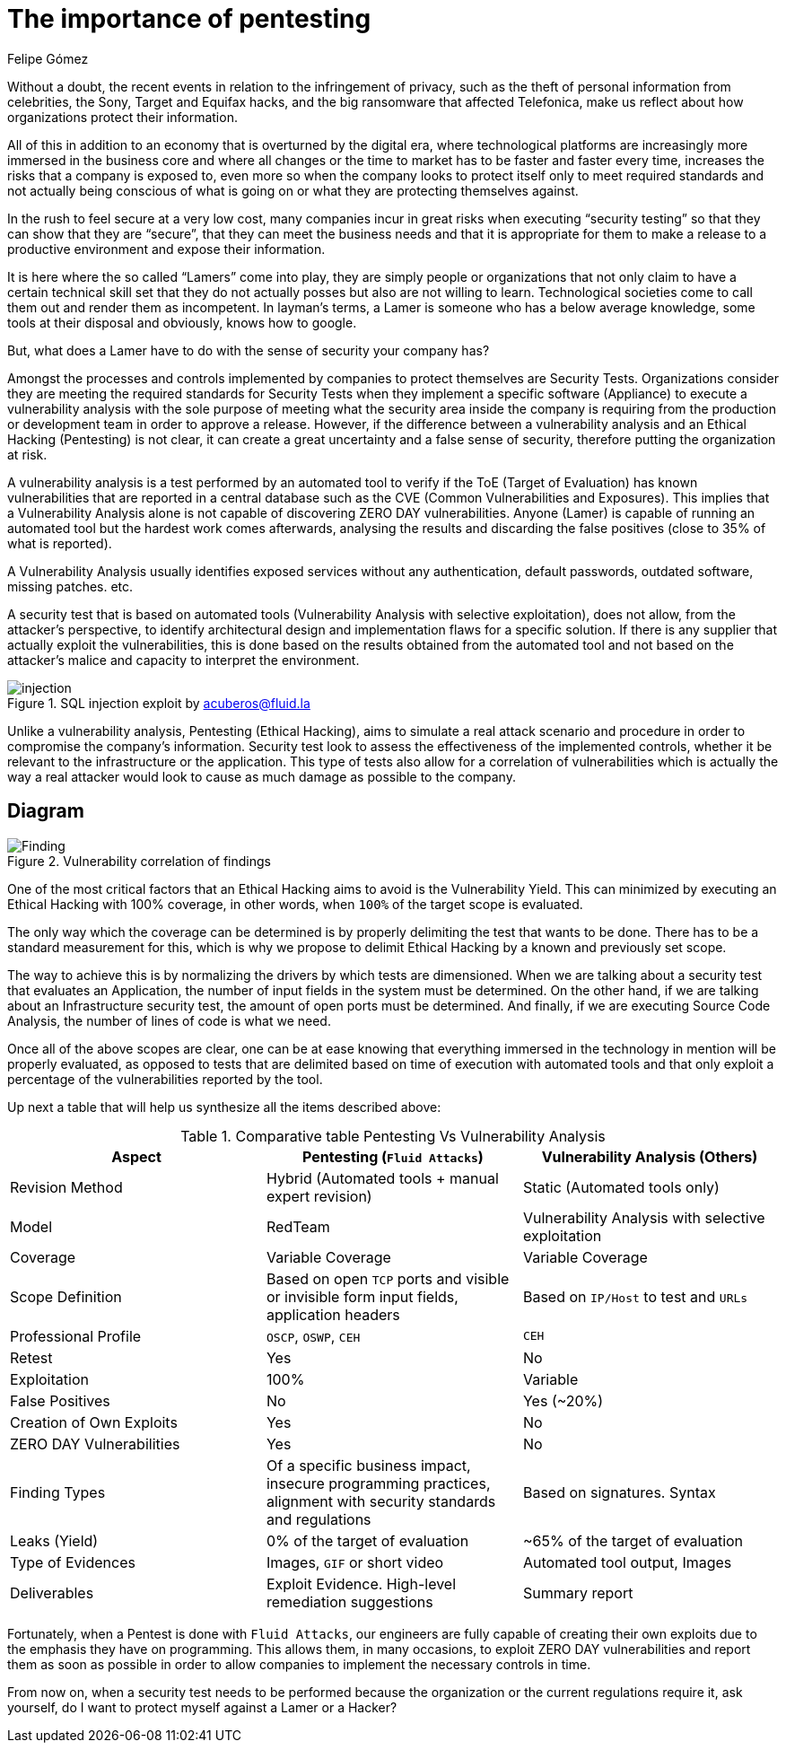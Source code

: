 :slug: importance-pentesting/
:date: 2017-12-18
:category: philosophy
:subtitle: Protect your company against Hackers, not Lamers
:tags: security, protect, information
:image: cover.png
:alt: Hands typing in a text editor
:description: There are many tools capable of detecting vulnerabilities in applications, however, opposed to Pentesting, these tools never cover 100% of possible abuse cases and also report false positives. In this article we will discuss the importance of Pentesting when protecting our applications.
:keywords: Security, Lamer, Pentesting, Vulnerabilities, Ethical Hacking, ToE.
:author: Felipe Gómez
:writer: fgomez
:name: Felipe Gomez Arango
:about1: Fluid Attacks Account Manager, Bachelor of Business Management
:about2: Passionate about technology and security
:source: https://unsplash.com/photos/0WzeC6JtbHU

= The importance of pentesting

Without a doubt, the recent events in relation to the infringement
of privacy, such as the theft of personal information from celebrities,
the Sony, Target and Equifax hacks, and the big ransomware
that affected Telefonica, make us reflect about how organizations
protect their information.

All of this in addition to an economy that is overturned
by the digital era, where technological platforms are increasingly
more immersed in the business core and where all changes or the time to market
has to be faster and faster every time, increases the risks that a company
is exposed to, even more so when the company looks to protect itself
only to meet required standards and not actually being conscious
of what is going on or what they are protecting themselves against.

In the rush to feel secure at a very low cost, many companies incur
in great risks when executing “security testing” so that they can show
that they are “secure”, that they can meet the business needs
and that it is appropriate for them to make a release
to a productive environment and expose their information.

It is here where the so called “Lamers” come into play,
they are simply people or organizations that not only claim
to have a certain technical skill set that they do not actually posses
but also are not willing to learn.
Technological societies come to call them out and render them as incompetent.
In layman’s terms, a Lamer is someone who has a below average knowledge,
some tools at their disposal and obviously, knows how to google.

But, what does a Lamer have to do with the sense of security your company has?

Amongst the processes and controls implemented by companies
to protect themselves are Security Tests.
Organizations consider they are meeting the required standards
for Security Tests when they implement a specific software (Appliance)
to execute a vulnerability analysis with the sole purpose
of meeting what the security area inside the company
is requiring from the production or development team
in order to approve a release.
However, if the difference between a vulnerability analysis
and an Ethical Hacking (Pentesting) is not clear,
it can create a great uncertainty and a false sense of security,
therefore putting the organization at risk.

A vulnerability analysis is a test performed by an automated tool
to verify if the ToE (Target of Evaluation) has known vulnerabilities
that are reported in a central database such as the CVE
(Common Vulnerabilities and Exposures).
This implies that a Vulnerability Analysis alone is not capable
of discovering ZERO DAY vulnerabilities.
Anyone (Lamer) is capable of running an automated tool
but the hardest work comes afterwards, analysing the results
and discarding the false positives (close to 35% of what is reported).

A Vulnerability Analysis usually identifies exposed services
without any authentication, default passwords, outdated software,
missing patches. etc.

A security test that is based on automated tools
(Vulnerability Analysis with selective exploitation), does not allow,
from the attacker’s perspective, to identify architectural design
and implementation flaws for a specific solution.
If there is any supplier that actually exploit the vulnerabilities,
this is done based on the results obtained from the automated tool
and not based on the attacker’s malice
and capacity to interpret the environment.

.SQL injection exploit by acuberos@fluid.la
image::animacion-de-explotacion.gif[injection]

Unlike a vulnerability analysis, Pentesting (Ethical Hacking),
aims to simulate a real attack scenario and procedure
in order to compromise the company’s information.
Security test look to assess the effectiveness of the implemented controls,
whether it be relevant to the infrastructure or the application.
This type of tests also allow for a correlation of vulnerabilities
which is actually the way a real attacker would look to cause as much damage
as possible to the company.

== Diagram

.Vulnerability correlation of findings
image::findings-map.png[Finding]

One of the most critical factors that an Ethical Hacking aims to avoid
is the Vulnerability Yield.
This can minimized by executing an Ethical Hacking with 100% coverage,
in other words, when `100%` of the target scope is evaluated.

The only way which the coverage can be determined is by properly delimiting
the test that wants to be done.
There has to be a standard measurement for this, which is why we propose
to delimit Ethical Hacking by a known and previously set scope.

The way to achieve this is by normalizing the drivers
by which tests are dimensioned.
When we are talking about a security test that evaluates an Application,
the number of input fields in the system must be determined.
On the other hand, if we are talking about an Infrastructure security test,
the amount of open ports must be determined.
And finally, if we are executing Source Code Analysis,
the number of lines of code is what we need.

Once all of the above scopes are clear, one can be at ease
knowing that everything immersed in the technology in mention
will be properly evaluated, as opposed to tests that are delimited
based on time of execution with automated tools
and that only exploit a percentage of the vulnerabilities reported by the tool.

Up next a table that will help us synthesize all the items described above:

[role="tb-fluid tb-row"]
[cols=3, options="header"]
.Comparative table Pentesting Vs Vulnerability Analysis
|===
| Aspect
| Pentesting (`Fluid Attacks`)
| Vulnerability Analysis (Others)

| Revision Method
| Hybrid (Automated tools + manual expert revision)
| Static (Automated tools only)

| Model
| RedTeam
| Vulnerability Analysis with selective exploitation

| Coverage
| Variable Coverage
| Variable Coverage

| Scope Definition
| Based on open `TCP` ports and visible or invisible form input fields,
application headers
| Based on `IP/Host` to test and `URLs`

| Professional Profile
| `OSCP`, `OSWP`, `CEH`
| `CEH`

| Retest
| Yes
| No

| Exploitation
| 100%
| Variable

| False Positives
| No
| Yes (~20%)

| Creation of Own Exploits
| Yes
| No

| ZERO DAY Vulnerabilities
| Yes
| No

| Finding Types
| Of a specific business impact, insecure programming practices,
alignment with security standards and regulations
| Based on signatures.
Syntax

| Leaks (Yield)
| 0% of the target of evaluation
| ~65% of the target of evaluation

| Type of Evidences
| Images, `GIF` or short video
| Automated tool output, Images

| Deliverables
| Exploit Evidence. High-level remediation suggestions
| Summary report
|===

Fortunately, when a Pentest is done with `Fluid Attacks`,
our engineers are fully capable of creating their own exploits
due to the emphasis they have on programming.
This allows them, in many occasions, to exploit ZERO DAY vulnerabilities
and report them as soon as possible in order to allow companies
to implement the necessary controls in time.

From now on, when a security test needs to be performed
because the organization or the current regulations require it,
ask yourself, do I want to protect myself against a Lamer or a Hacker?
